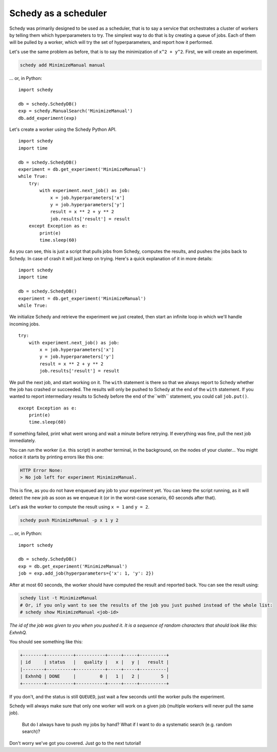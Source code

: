 Schedy as a scheduler
=====================

Schedy was primarily designed to be used as a scheduler, that is to say a
service that orchestrates a cluster of workers by telling them which
hyperparameters to try. The simplest way to do that is by creating a queue of
jobs. Each of them will be pulled by a worker, which will try the set of
hyperparameters, and report how it performed.

Let's use the same problem as before, that is to say the minimization of ``x^2 +
y^2``. First, we will create an experiment.

.. code-block:: bash

    schedy add MinimizeManual manual

... or, in Python::

    import schedy

    db = schedy.SchedyDB()
    exp = schedy.ManualSearch('MinimizeManual')
    db.add_experiment(exp)


Let's create a worker using the Schedy Python API.

::

    import schedy
    import time

    db = schedy.SchedyDB()
    experiment = db.get_experiment('MinimizeManual')
    while True:
        try:
            with experiment.next_job() as job:
                x = job.hyperparameters['x']
                y = job.hyperparameters['y']
                result = x ** 2 + y ** 2
                job.results['result'] = result
        except Exception as e:
            print(e)
            time.sleep(60)

As you can see, this is just a script that pulls jobs from Schedy, computes the
results, and pushes the jobs back to Schedy. In case of crash it will just keep
on trying. Here's a quick explanation of it in more details:

::

    import schedy
    import time

    db = schedy.SchedyDB()
    experiment = db.get_experiment('MinimizeManual')
    while True:

We initialize Schedy and retrieve the experiment we just created, then start an
infinite loop in which we'll handle incoming jobs.

::

        try:
            with experiment.next_job() as job:
                x = job.hyperparameters['x']
                y = job.hyperparameters['y']
                result = x ** 2 + y ** 2
                job.results['result'] = result

We pull the next job, and start working on it. The ``with`` statement is there so
that we always report to Schedy whether the job has crashed or succeeded. The
results will only be pushed to Schedy at the end of the ``with`` statement. If you
wanted to report intermediary results to Schedy before the end of the``with``
statement, you could call ``job.put()``.

::

        except Exception as e:
            print(e)
            time.sleep(60)

If something failed, print what went wrong and wait a minute before retrying.
If everything was fine, pull the next job immediately.

You can run the worker (i.e. this script) in another terminal, in the
background, on the nodes of your cluster... You might notice it starts by
printing errors like this one:

.. code-block:: none

    HTTP Error None:
    > No job left for experiment MinimizeManual.

This is fine, as you do not have enqueued any job to your experiment
yet. You can keep the script running, as it will detect the new job as soon as
we enqueue it (or in the worst-case scenario, 60 seconds after that).

Let's ask the worker to compute the result using ``x = 1`` and ``y = 2``.

.. code-block:: bash

    schedy push MinimizeManual -p x 1 y 2

... or, in Python::

    import schedy

    db = schedy.SchedyDB()
    exp = db.get_experiment('MinimizeManual')
    job = exp.add_job(hyperparameters={'x': 1, 'y': 2})

After at most 60 seconds, the worker should have computed the result and
reported back. You can see the result using:

.. code-block:: bash

    schedy list -t MinimizeManual
    # Or, if you only want to see the results of the job you just pushed instead of the whole list:
    # schedy show MinimizeManual <job-id>

*The id of the job was given to you when you pushed it. It is a sequence of
random characters that should look like this: ExhnhQ.*

You should see something like this:

.. code-block:: none

    +--------+----------+-----------+-----+-----+----------+
    | id     | status   |   quality |   x |   y |   result |
    |--------+----------+-----------+-----+-----+----------|
    | ExhnhQ | DONE     |         0 |   1 |   2 |        5 |
    +--------+----------+-----------+-----+-----+----------+

If you don't, and the status is still ``QUEUED``, just wait a few seconds until
the worker pulls the experiment.

Schedy will always make sure that only one worker will work on a given job
(multiple workers will never pull the same job).

    But do I always have to push my jobs by hand? What if I want to do a
    systematic search (e.g. random search)?

Don't worry we've got you covered. Just go to the next tutorial!
